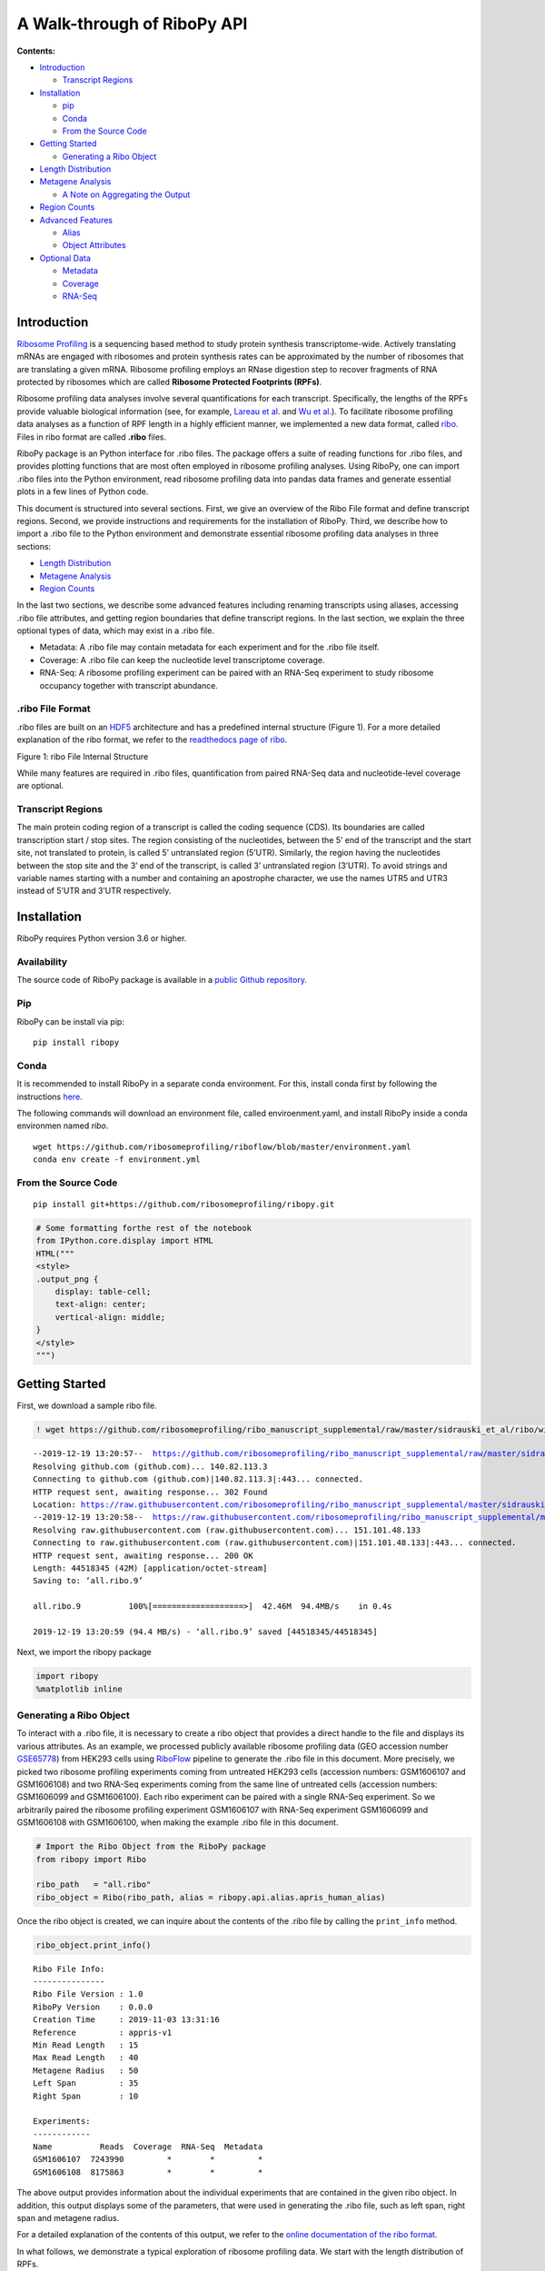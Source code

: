 A Walk-through of RiboPy API
============================

**Contents:**

-  `Introduction <#introduction>`__

   -  `Transcript Regions <#transcript-regions>`__

-  `Installation <#installation>`__

   -  `pip <#pip>`__
   -  `Conda <#conda>`__
   -  `From the Source Code <#from-the-source-code>`__

-  `Getting Started <#getting-started>`__

   -  `Generating a Ribo Object <#generating-a-ribo-object>`__

-  `Length Distribution <#length-distribution>`__
-  `Metagene Analysis <#metagene-analysis>`__

   -  `A Note on Aggregating the
      Output <#a-note-on-aggregating-the-output>`__

-  `Region Counts <#region-counts>`__
-  `Advanced Features <#advanced-features>`__

   -  `Alias <#alias>`__
   -  `Object Attributes <#object-attributes>`__

-  `Optional Data <#optional-data>`__

   -  `Metadata <#metadata>`__
   -  `Coverage <#coverage>`__
   -  `RNA-Seq <#rna-seq>`__

Introduction
------------

`Ribosome Profiling <https://www.nature.com/articles/nrg3645>`__ is a
sequencing based method to study protein synthesis transcriptome-wide.
Actively translating mRNAs are engaged with ribosomes and protein
synthesis rates can be approximated by the number of ribosomes that are
translating a given mRNA. Ribosome profiling employs an RNase digestion
step to recover fragments of RNA protected by ribosomes which are called
**Ribosome Protected Footprints (RPFs)**.

Ribosome profiling data analyses involve several quantifications for
each transcript. Specifically, the lengths of the RPFs provide valuable
biological information (see, for example, `Lareau et
al. <https://elifesciences.org/articles/01257>`__ and `Wu et
al. <https://www.sciencedirect.com/science/article/pii/S1097276518310633?via%3Dihub>`__).
To facilitate ribosome profiling data analyses as a function of RPF
length in a highly efficient manner, we implemented a new data format,
called
`ribo <https://ribopy.readthedocs.io/en/latest/ribo_file_format.html>`__.
Files in ribo format are called **.ribo** files.

RiboPy package is an Python interface for .ribo files. The package
offers a suite of reading functions for .ribo files, and provides
plotting functions that are most often employed in ribosome profiling
analyses. Using RiboPy, one can import .ribo files into the Python
environment, read ribosome profiling data into pandas data frames and
generate essential plots in a few lines of Python code.

This document is structured into several sections. First, we give an
overview of the Ribo File format and define transcript regions. Second,
we provide instructions and requirements for the installation of RiboPy.
Third, we describe how to import a .ribo file to the Python environment
and demonstrate essential ribosome profiling data analyses in three
sections:

-  `Length Distribution <#length-distribution>`__
-  `Metagene Analysis <#metagene-analysis>`__
-  `Region Counts <#region-counts>`__

In the last two sections, we describe some advanced features including
renaming transcripts using aliases, accessing .ribo file attributes, and
getting region boundaries that define transcript regions. In the last
section, we explain the three optional types of data, which may exist in
a .ribo file.

-  Metadata: A .ribo file may contain metadata for each experiment and
   for the .ribo file itself.
-  Coverage: A .ribo file can keep the nucleotide level transcriptome
   coverage.
-  RNA-Seq: A ribosome profiling experiment can be paired with an
   RNA-Seq experiment to study ribosome occupancy together with
   transcript abundance.

.ribo File Format 
~~~~~~~~~~~~~~~~~~

.ribo files are built on an
`HDF5 <https://www.hdfgroup.org/solutions/hdf5/>`__ architecture and has
a predefined internal structure (Figure 1). For a more detailed
explanation of the ribo format, we refer to the `readthedocs page of
ribo <https://ribopy.readthedocs.io/en/latest/ribo_file_format.html>`__.

|Figure 1 ribo File Internal Structure|

.. raw:: html

   <center>

Figure 1: ribo File Internal Structure

.. raw:: html

   </center>

While many features are required in .ribo files, quantification from
paired RNA-Seq data and nucleotide-level coverage are optional.

Transcript Regions
~~~~~~~~~~~~~~~~~~

The main protein coding region of a transcript is called the coding
sequence (CDS). Its boundaries are called transcription start / stop
sites. The region consisting of the nucleotides, between the 5’ end of
the transcript and the start site, not translated to protein, is called
5’ untranslated region (5’UTR). Similarly, the region having the
nucleotides between the stop site and the 3’ end of the transcript, is
called 3’ untranslated region (3’UTR). To avoid strings and variable
names starting with a number and containing an apostrophe character, we
use the names UTR5 and UTR3 instead of 5’UTR and 3’UTR respectively.

Installation 
-------------

RiboPy requires Python version 3.6 or higher.

Availability
~~~~~~~~~~~~

The source code of RiboPy package is available in a `public Github
repository <https://github.com/ribosomeprofiling/ribopy>`__.

Pip
~~~

RiboPy can be install via pip:

::

      pip install ribopy

Conda
~~~~~

It is recommended to install RiboPy in a separate conda environment. For
this, install conda first by following the instructions
`here <https://conda.io/projects/conda/en/latest/user-guide/install/index.html>`__.

The following commands will download an environment file, called
enviroenment.yaml, and install RiboPy inside a conda environmen named
*ribo*.

::

   wget https://github.com/ribosomeprofiling/riboflow/blob/master/environment.yaml
   conda env create -f environment.yml

From the Source Code
~~~~~~~~~~~~~~~~~~~~

::

      pip install git+https://github.com/ribosomeprofiling/ribopy.git

.. |Figure 1 ribo File Internal Structure| image:: https://ribopy.readthedocs.io/en/latest/_images/ribo_file_structure.jpg

.. code:: ipython3

    # Some formatting forthe rest of the notebook
    from IPython.core.display import HTML
    HTML("""
    <style>
    .output_png {
        display: table-cell;
        text-align: center;
        vertical-align: middle;
    }
    </style>
    """)




.. raw:: html

    
    <style>
    .output_png {
        display: table-cell;
        text-align: center;
        vertical-align: middle;
    }
    </style>




Getting Started
---------------

First, we download a sample ribo file.

.. code:: ipython3

    ! wget https://github.com/ribosomeprofiling/ribo_manuscript_supplemental/raw/master/sidrauski_et_al/ribo/without_coverage/all.ribo


.. parsed-literal::

    --2019-12-19 13:20:57--  https://github.com/ribosomeprofiling/ribo_manuscript_supplemental/raw/master/sidrauski_et_al/ribo/without_coverage/all.ribo
    Resolving github.com (github.com)... 140.82.113.3
    Connecting to github.com (github.com)|140.82.113.3|:443... connected.
    HTTP request sent, awaiting response... 302 Found
    Location: https://raw.githubusercontent.com/ribosomeprofiling/ribo_manuscript_supplemental/master/sidrauski_et_al/ribo/without_coverage/all.ribo [following]
    --2019-12-19 13:20:58--  https://raw.githubusercontent.com/ribosomeprofiling/ribo_manuscript_supplemental/master/sidrauski_et_al/ribo/without_coverage/all.ribo
    Resolving raw.githubusercontent.com (raw.githubusercontent.com)... 151.101.48.133
    Connecting to raw.githubusercontent.com (raw.githubusercontent.com)|151.101.48.133|:443... connected.
    HTTP request sent, awaiting response... 200 OK
    Length: 44518345 (42M) [application/octet-stream]
    Saving to: ‘all.ribo.9’
    
    all.ribo.9          100%[===================>]  42.46M  94.4MB/s    in 0.4s    
    
    2019-12-19 13:20:59 (94.4 MB/s) - ‘all.ribo.9’ saved [44518345/44518345]
    


Next, we import the ribopy package

.. code:: ipython3

    import ribopy
    %matplotlib inline

Generating a Ribo Object 
~~~~~~~~~~~~~~~~~~~~~~~~~

To interact with a .ribo file, it is necessary to create a ribo object
that provides a direct handle to the file and displays its various
attributes. As an example, we processed publicly available ribosome
profiling data (GEO accession number
`GSE65778 <https://www.ncbi.nlm.nih.gov/geo/query/acc.cgi?acc=GSE65778>`__)
from HEK293 cells using
`RiboFlow <https://github.com/ribosomeprofiling/riboflow>`__ pipeline to
generate the .ribo file in this document. More precisely, we picked two
ribosome profiling experiments coming from untreated HEK293 cells
(accession numbers: GSM1606107 and GSM1606108) and two RNA-Seq
experiments coming from the same line of untreated cells (accession
numbers: GSM1606099 and GSM1606100). Each ribo experiment can be paired
with a single RNA-Seq experiment. So we arbitrarily paired the ribosome
profiling experiment GSM1606107 with RNA-Seq experiment GSM1606099 and
GSM1606108 with GSM1606100, when making the example .ribo file in this
document.

.. code:: ipython3

    # Import the Ribo Object from the RiboPy package
    from ribopy import Ribo
    
    ribo_path   = "all.ribo"
    ribo_object = Ribo(ribo_path, alias = ribopy.api.alias.apris_human_alias)

Once the ribo object is created, we can inquire about the contents of
the .ribo file by calling the ``print_info`` method.

.. code:: ipython3

    ribo_object.print_info()


.. parsed-literal::

    Ribo File Info:
    ---------------
    Ribo File Version : 1.0
    RiboPy Version    : 0.0.0
    Creation Time     : 2019-11-03 13:31:16
    Reference         : appris-v1
    Min Read Length   : 15
    Max Read Length   : 40
    Metagene Radius   : 50
    Left Span         : 35
    Right Span        : 10
    
    Experiments:
    ------------ 
    Name          Reads  Coverage  RNA-Seq  Metadata
    GSM1606107  7243990         *        *         *
    GSM1606108  8175863         *        *         *


The above output provides information about the individual experiments
that are contained in the given ribo object. In addition, this output
displays some of the parameters, that were used in generating the .ribo
file, such as left span, right span and metagene radius.

For a detailed explanation of the contents of this output, we refer to
the `online documentation of the ribo
format <https://ribopy.readthedocs.io/en/latest/ribo_file_format.html>`__.

In what follows, we demonstrate a typical exploration of ribosome
profiling data. We start with the length distribution of RPFs.

Length Distribution 
--------------------

Several experimental decisions including the choice of RNase can have a
significant impact on the RPF length distribution. In addition, this
information is generally informative about the quality of the ribosome
profiling data.

We use the method ``plot_lengthdist`` to generate the distribution of
the reads mapping to a specific region. This method has also a boolean
argument called ``normalize``. When normalize is False, the y-axis
displays the total number of reads mapping to the specified region. When
fraction is True, the y-axis displays the quotient of the same number as
above divided by the total number of reads reported in the experiment.

The following code plots the coding region mapping RPF length
distribution.

.. code:: ipython3

    ribo_object.plot_lengthdist(region_type = "CDS",
                                normalize   = True,
                                experiments = ["GSM1606107", "GSM1606108"])




.. image:: output_12_0.png



We can also plot the absolute number of reads instead of the fraction of
total reads by changing the argument ``normalize = False``.

.. code:: ipython3

    ribo_object.plot_lengthdist(region_type = "CDS",
                                normalize   = False,
                                experiments = ["GSM1606107", "GSM1606108"])




.. image:: output_14_0.png



We can extract the numerical values used to produce the above plot using
the method ``get_length_dist`` as follows. The parameters of this method
will be explained in more detail later in this document.

.. code:: ipython3

    ribo_object.get_length_dist(region_name = "CDS",
                                experiments = ["GSM1606107", "GSM1606108"])




.. raw:: html

    <div>
    <style scoped>
        .dataframe tbody tr th:only-of-type {
            vertical-align: middle;
        }
    
        .dataframe tbody tr th {
            vertical-align: top;
        }
    
        .dataframe thead th {
            text-align: right;
        }
    </style>
    <table border="1" class="dataframe">
      <thead>
        <tr style="text-align: right;">
          <th></th>
          <th>GSM1606107</th>
          <th>GSM1606108</th>
        </tr>
        <tr>
          <th>read_length</th>
          <th></th>
          <th></th>
        </tr>
      </thead>
      <tbody>
        <tr>
          <th>15</th>
          <td>356</td>
          <td>375</td>
        </tr>
        <tr>
          <th>16</th>
          <td>591</td>
          <td>975</td>
        </tr>
        <tr>
          <th>17</th>
          <td>1023</td>
          <td>2742</td>
        </tr>
        <tr>
          <th>18</th>
          <td>1911</td>
          <td>6232</td>
        </tr>
        <tr>
          <th>19</th>
          <td>4913</td>
          <td>11228</td>
        </tr>
        <tr>
          <th>20</th>
          <td>12320</td>
          <td>17668</td>
        </tr>
        <tr>
          <th>21</th>
          <td>39946</td>
          <td>25851</td>
        </tr>
        <tr>
          <th>22</th>
          <td>144577</td>
          <td>68636</td>
        </tr>
        <tr>
          <th>23</th>
          <td>295417</td>
          <td>136887</td>
        </tr>
        <tr>
          <th>24</th>
          <td>381679</td>
          <td>191180</td>
        </tr>
        <tr>
          <th>25</th>
          <td>416440</td>
          <td>243588</td>
        </tr>
        <tr>
          <th>26</th>
          <td>463286</td>
          <td>335312</td>
        </tr>
        <tr>
          <th>27</th>
          <td>519931</td>
          <td>485204</td>
        </tr>
        <tr>
          <th>28</th>
          <td>592263</td>
          <td>731238</td>
        </tr>
        <tr>
          <th>29</th>
          <td>691477</td>
          <td>1083531</td>
        </tr>
        <tr>
          <th>30</th>
          <td>777003</td>
          <td>1335167</td>
        </tr>
        <tr>
          <th>31</th>
          <td>805545</td>
          <td>1256402</td>
        </tr>
        <tr>
          <th>32</th>
          <td>688211</td>
          <td>846807</td>
        </tr>
        <tr>
          <th>33</th>
          <td>433219</td>
          <td>382410</td>
        </tr>
        <tr>
          <th>34</th>
          <td>175091</td>
          <td>103662</td>
        </tr>
        <tr>
          <th>35</th>
          <td>42656</td>
          <td>21265</td>
        </tr>
        <tr>
          <th>36</th>
          <td>11418</td>
          <td>6420</td>
        </tr>
        <tr>
          <th>37</th>
          <td>4701</td>
          <td>2776</td>
        </tr>
        <tr>
          <th>38</th>
          <td>2021</td>
          <td>1084</td>
        </tr>
        <tr>
          <th>39</th>
          <td>847</td>
          <td>451</td>
        </tr>
        <tr>
          <th>40</th>
          <td>237</td>
          <td>153</td>
        </tr>
      </tbody>
    </table>
    </div>



Metagene Analysis
-----------------

A common quality control step in ribosome profiling analyses is the
inspection of the pileup of sequencing reads with respect to the start
and stop site of annotated coding regions. Given that ribosomes are
predominantly translating annotated coding regions, these plots are
informative about the enrichment at the boundaries of coding regions and
also provide information regarding the periodicity of aligned sequencing
reads. This type of plot is called a metagene plot as the reads are
aggregated around translation start and stop sites across all
transcripts.

The parameter “metagene radius” is the number of nucleotides surrounding
the start/stop site and hence defines the region of analysis. For each
position, read counts are aggregated across transcripts. This cumulative
read coverage (y-axis) is plotted as a function of the position relative
to the start/stop site (x-axis).

``metagene_radius`` attribute of the ribo object gives us the metagene
radius.

.. code:: ipython3

    ribo_object.metagene_radius




.. parsed-literal::

    50



We can plot the ribosome occupancy around the start or stop sites using
plot_metagene. The following code produces the metagene plot at the
start site for the experiments GSM1606107 and GSM1606108. The values on
the y-axis are the raw read counts.

.. code:: ipython3

    ribo_object.plot_metagene(site_type   = "start",
                              experiments = ["GSM1606107", "GSM1606108"],
                              range_lower = 15,
                              range_upper = 40)




.. image:: output_20_0.png



To better compare these experiments, we can normalize the coverage by
setting ``normalize = True``. In the following example, in addition to
these parameters, we set ``site_type = "stop"`` to see the stop site
coverage.

.. code:: ipython3

    ribo_object.plot_metagene(site_type   = "stop",
                              experiments = ["GSM1606107", "GSM1606108"],
                              normalize   = True,
                              range_lower = 15,
                              range_upper = 40)




.. image:: output_22_0.png



The method ``get_metagene`` can be used to read the metagene data into a
`pandas data
frame <https://pandas.pydata.org/pandas-docs/stable/reference/api/pandas.DataFrame.html>`__.
When using ``sum_lengths = True`` and ``sum_references = True``, the
user will obtain the most concise data corresponding to the sum of reads
surrounding the start / stop site across all read lengths and
transcripts. As a result, one row of values will be reported for each
experiment.

.. code:: ipython3

    metagene_start = \
       ribo_object.get_metagene(site_type      = "start",
                                range_lower    = 15,
                                range_upper    = 40,
                                sum_lengths    = True,
                                sum_references = True
                            )
    # In the column indeces, 0 corresponds to the start site
    # The entire dataframe is too wide. So we display 
    # the 5 nucleotides to the right and the left of the
    # start site.
    
    metagene_start[range(-5,6)]




.. raw:: html

    <div>
    <style scoped>
        .dataframe tbody tr th:only-of-type {
            vertical-align: middle;
        }
    
        .dataframe tbody tr th {
            vertical-align: top;
        }
    
        .dataframe thead th {
            text-align: right;
        }
    </style>
    <table border="1" class="dataframe">
      <thead>
        <tr style="text-align: right;">
          <th></th>
          <th>-5</th>
          <th>-4</th>
          <th>-3</th>
          <th>-2</th>
          <th>-1</th>
          <th>0</th>
          <th>1</th>
          <th>2</th>
          <th>3</th>
          <th>4</th>
          <th>5</th>
        </tr>
        <tr>
          <th>experiment</th>
          <th></th>
          <th></th>
          <th></th>
          <th></th>
          <th></th>
          <th></th>
          <th></th>
          <th></th>
          <th></th>
          <th></th>
          <th></th>
        </tr>
      </thead>
      <tbody>
        <tr>
          <th>GSM1606107</th>
          <td>5326</td>
          <td>9618</td>
          <td>5889</td>
          <td>7221</td>
          <td>9928</td>
          <td>5211</td>
          <td>15829</td>
          <td>5247</td>
          <td>3747</td>
          <td>4778</td>
          <td>7330</td>
        </tr>
        <tr>
          <th>GSM1606108</th>
          <td>7250</td>
          <td>11066</td>
          <td>7925</td>
          <td>10034</td>
          <td>11769</td>
          <td>7491</td>
          <td>20228</td>
          <td>7192</td>
          <td>5662</td>
          <td>6742</td>
          <td>8715</td>
        </tr>
      </tbody>
    </table>
    </div>



To maintain the counts at each individual read length summed across
transcripts, use ``sum_lengths = True`` and ``sum_references = False``.
If the metagene data of a single read length, say 30, is needed, set
``range_lower`` and ``range_lower`` to 30.

.. code:: ipython3

    metagene_start_trans = \
       ribo_object.get_metagene(site_type      = "start",
                                range_lower    = 30,
                                range_upper    = 30,
                                sum_lengths    = True,
                                sum_references = False,
                                alias          = True
                               )
    metagene_start_trans[range(-5,6)]




.. raw:: html

    <div>
    <style scoped>
        .dataframe tbody tr th:only-of-type {
            vertical-align: middle;
        }
    
        .dataframe tbody tr th {
            vertical-align: top;
        }
    
        .dataframe thead th {
            text-align: right;
        }
    </style>
    <table border="1" class="dataframe">
      <thead>
        <tr style="text-align: right;">
          <th></th>
          <th></th>
          <th>-5</th>
          <th>-4</th>
          <th>-3</th>
          <th>-2</th>
          <th>-1</th>
          <th>0</th>
          <th>1</th>
          <th>2</th>
          <th>3</th>
          <th>4</th>
          <th>5</th>
        </tr>
        <tr>
          <th>experiment</th>
          <th>transcript</th>
          <th></th>
          <th></th>
          <th></th>
          <th></th>
          <th></th>
          <th></th>
          <th></th>
          <th></th>
          <th></th>
          <th></th>
          <th></th>
        </tr>
      </thead>
      <tbody>
        <tr>
          <th rowspan="5" valign="top">GSM1606107</th>
          <th>OR4F5-201</th>
          <td>0</td>
          <td>0</td>
          <td>0</td>
          <td>0</td>
          <td>0</td>
          <td>0</td>
          <td>0</td>
          <td>0</td>
          <td>0</td>
          <td>0</td>
          <td>0</td>
        </tr>
        <tr>
          <th>OR4F29-201</th>
          <td>0</td>
          <td>0</td>
          <td>0</td>
          <td>0</td>
          <td>0</td>
          <td>0</td>
          <td>0</td>
          <td>0</td>
          <td>0</td>
          <td>0</td>
          <td>0</td>
        </tr>
        <tr>
          <th>OR4F16-201</th>
          <td>0</td>
          <td>0</td>
          <td>0</td>
          <td>0</td>
          <td>0</td>
          <td>0</td>
          <td>0</td>
          <td>0</td>
          <td>0</td>
          <td>0</td>
          <td>0</td>
        </tr>
        <tr>
          <th>SAMD11-202</th>
          <td>0</td>
          <td>0</td>
          <td>0</td>
          <td>0</td>
          <td>0</td>
          <td>0</td>
          <td>0</td>
          <td>0</td>
          <td>0</td>
          <td>0</td>
          <td>0</td>
        </tr>
        <tr>
          <th>NOC2L-201</th>
          <td>0</td>
          <td>1</td>
          <td>1</td>
          <td>0</td>
          <td>1</td>
          <td>1</td>
          <td>1</td>
          <td>0</td>
          <td>0</td>
          <td>0</td>
          <td>1</td>
        </tr>
        <tr>
          <th>...</th>
          <th>...</th>
          <td>...</td>
          <td>...</td>
          <td>...</td>
          <td>...</td>
          <td>...</td>
          <td>...</td>
          <td>...</td>
          <td>...</td>
          <td>...</td>
          <td>...</td>
          <td>...</td>
        </tr>
        <tr>
          <th rowspan="5" valign="top">GSM1606108</th>
          <th>MT-CO2-201</th>
          <td>0</td>
          <td>0</td>
          <td>0</td>
          <td>0</td>
          <td>0</td>
          <td>0</td>
          <td>1</td>
          <td>0</td>
          <td>0</td>
          <td>1</td>
          <td>0</td>
        </tr>
        <tr>
          <th>MT-ATP8-201</th>
          <td>0</td>
          <td>0</td>
          <td>0</td>
          <td>0</td>
          <td>0</td>
          <td>0</td>
          <td>1</td>
          <td>0</td>
          <td>0</td>
          <td>0</td>
          <td>0</td>
        </tr>
        <tr>
          <th>MT-ATP6-201</th>
          <td>0</td>
          <td>0</td>
          <td>0</td>
          <td>0</td>
          <td>0</td>
          <td>0</td>
          <td>0</td>
          <td>0</td>
          <td>0</td>
          <td>0</td>
          <td>0</td>
        </tr>
        <tr>
          <th>MT-ND4L-201</th>
          <td>0</td>
          <td>0</td>
          <td>0</td>
          <td>0</td>
          <td>0</td>
          <td>0</td>
          <td>0</td>
          <td>1</td>
          <td>0</td>
          <td>0</td>
          <td>0</td>
        </tr>
        <tr>
          <th>MT-ND5-201</th>
          <td>0</td>
          <td>0</td>
          <td>0</td>
          <td>0</td>
          <td>0</td>
          <td>1</td>
          <td>1</td>
          <td>1</td>
          <td>1</td>
          <td>1</td>
          <td>1</td>
        </tr>
      </tbody>
    </table>
    <p>39644 rows × 11 columns</p>
    </div>



If we wish to preserve the read counts for individual transcript sum
across a range of read lengths, we set ``sum_references = False`` and
``sum_lengths = True``. While it is possible to set
``sum_references = False`` and ``sum_lengths = False``, run times might
be slower for this option, and running the method with these options
requires a substantial amount of memory.

.. code:: ipython3

    metagene_start_length = \
        ribo_object.get_metagene(site_type      = "start",
                                range_lower    = 15,
                                range_upper    = 40,
                                sum_lengths    = False,
                                sum_references = True,
                                alias          = True
                               )
    
    # The entire dataframe gives metagene data for both experiments
    # from the relative positions -50 to 50. 
    # Here we restrict our attention to one experiment: GSM1606107
    # and the positions -5 to 5 by slicing the data frame.
    metagene_start_length.loc["GSM1606107"][range(-5,6)]




.. raw:: html

    <div>
    <style scoped>
        .dataframe tbody tr th:only-of-type {
            vertical-align: middle;
        }
    
        .dataframe tbody tr th {
            vertical-align: top;
        }
    
        .dataframe thead th {
            text-align: right;
        }
    </style>
    <table border="1" class="dataframe">
      <thead>
        <tr style="text-align: right;">
          <th></th>
          <th>-5</th>
          <th>-4</th>
          <th>-3</th>
          <th>-2</th>
          <th>-1</th>
          <th>0</th>
          <th>1</th>
          <th>2</th>
          <th>3</th>
          <th>4</th>
          <th>5</th>
        </tr>
        <tr>
          <th>read_length</th>
          <th></th>
          <th></th>
          <th></th>
          <th></th>
          <th></th>
          <th></th>
          <th></th>
          <th></th>
          <th></th>
          <th></th>
          <th></th>
        </tr>
      </thead>
      <tbody>
        <tr>
          <th>15</th>
          <td>0</td>
          <td>0</td>
          <td>0</td>
          <td>0</td>
          <td>0</td>
          <td>0</td>
          <td>1</td>
          <td>0</td>
          <td>0</td>
          <td>2</td>
          <td>1</td>
        </tr>
        <tr>
          <th>16</th>
          <td>1</td>
          <td>0</td>
          <td>0</td>
          <td>1</td>
          <td>0</td>
          <td>0</td>
          <td>1</td>
          <td>0</td>
          <td>1</td>
          <td>1</td>
          <td>0</td>
        </tr>
        <tr>
          <th>17</th>
          <td>0</td>
          <td>2</td>
          <td>0</td>
          <td>3</td>
          <td>1</td>
          <td>0</td>
          <td>6</td>
          <td>0</td>
          <td>0</td>
          <td>3</td>
          <td>1</td>
        </tr>
        <tr>
          <th>18</th>
          <td>2</td>
          <td>3</td>
          <td>1</td>
          <td>1</td>
          <td>0</td>
          <td>3</td>
          <td>16</td>
          <td>3</td>
          <td>4</td>
          <td>5</td>
          <td>1</td>
        </tr>
        <tr>
          <th>19</th>
          <td>0</td>
          <td>4</td>
          <td>0</td>
          <td>4</td>
          <td>17</td>
          <td>12</td>
          <td>42</td>
          <td>4</td>
          <td>4</td>
          <td>8</td>
          <td>12</td>
        </tr>
        <tr>
          <th>20</th>
          <td>3</td>
          <td>6</td>
          <td>6</td>
          <td>43</td>
          <td>55</td>
          <td>32</td>
          <td>105</td>
          <td>11</td>
          <td>10</td>
          <td>30</td>
          <td>22</td>
        </tr>
        <tr>
          <th>21</th>
          <td>16</td>
          <td>28</td>
          <td>66</td>
          <td>206</td>
          <td>89</td>
          <td>50</td>
          <td>375</td>
          <td>16</td>
          <td>20</td>
          <td>55</td>
          <td>32</td>
        </tr>
        <tr>
          <th>22</th>
          <td>61</td>
          <td>228</td>
          <td>295</td>
          <td>484</td>
          <td>209</td>
          <td>181</td>
          <td>710</td>
          <td>84</td>
          <td>42</td>
          <td>99</td>
          <td>127</td>
        </tr>
        <tr>
          <th>23</th>
          <td>259</td>
          <td>460</td>
          <td>409</td>
          <td>484</td>
          <td>327</td>
          <td>259</td>
          <td>926</td>
          <td>155</td>
          <td>63</td>
          <td>154</td>
          <td>236</td>
        </tr>
        <tr>
          <th>24</th>
          <td>350</td>
          <td>483</td>
          <td>350</td>
          <td>426</td>
          <td>345</td>
          <td>293</td>
          <td>950</td>
          <td>169</td>
          <td>100</td>
          <td>179</td>
          <td>253</td>
        </tr>
        <tr>
          <th>25</th>
          <td>289</td>
          <td>424</td>
          <td>257</td>
          <td>379</td>
          <td>326</td>
          <td>258</td>
          <td>842</td>
          <td>158</td>
          <td>106</td>
          <td>174</td>
          <td>228</td>
        </tr>
        <tr>
          <th>26</th>
          <td>247</td>
          <td>377</td>
          <td>241</td>
          <td>338</td>
          <td>352</td>
          <td>234</td>
          <td>844</td>
          <td>178</td>
          <td>99</td>
          <td>184</td>
          <td>245</td>
        </tr>
        <tr>
          <th>27</th>
          <td>250</td>
          <td>373</td>
          <td>240</td>
          <td>354</td>
          <td>377</td>
          <td>270</td>
          <td>908</td>
          <td>151</td>
          <td>119</td>
          <td>218</td>
          <td>273</td>
        </tr>
        <tr>
          <th>28</th>
          <td>324</td>
          <td>453</td>
          <td>280</td>
          <td>457</td>
          <td>530</td>
          <td>289</td>
          <td>1087</td>
          <td>250</td>
          <td>169</td>
          <td>304</td>
          <td>356</td>
        </tr>
        <tr>
          <th>29</th>
          <td>555</td>
          <td>616</td>
          <td>419</td>
          <td>739</td>
          <td>670</td>
          <td>393</td>
          <td>1587</td>
          <td>320</td>
          <td>293</td>
          <td>531</td>
          <td>495</td>
        </tr>
        <tr>
          <th>30</th>
          <td>718</td>
          <td>838</td>
          <td>721</td>
          <td>912</td>
          <td>931</td>
          <td>659</td>
          <td>1840</td>
          <td>482</td>
          <td>540</td>
          <td>691</td>
          <td>673</td>
        </tr>
        <tr>
          <th>31</th>
          <td>749</td>
          <td>1329</td>
          <td>932</td>
          <td>888</td>
          <td>1431</td>
          <td>803</td>
          <td>1846</td>
          <td>792</td>
          <td>748</td>
          <td>679</td>
          <td>1031</td>
        </tr>
        <tr>
          <th>32</th>
          <td>666</td>
          <td>1594</td>
          <td>854</td>
          <td>742</td>
          <td>1685</td>
          <td>748</td>
          <td>1641</td>
          <td>1037</td>
          <td>707</td>
          <td>631</td>
          <td>1299</td>
        </tr>
        <tr>
          <th>33</th>
          <td>478</td>
          <td>1328</td>
          <td>555</td>
          <td>435</td>
          <td>1444</td>
          <td>481</td>
          <td>1126</td>
          <td>781</td>
          <td>466</td>
          <td>451</td>
          <td>1084</td>
        </tr>
        <tr>
          <th>34</th>
          <td>232</td>
          <td>734</td>
          <td>193</td>
          <td>219</td>
          <td>806</td>
          <td>185</td>
          <td>579</td>
          <td>414</td>
          <td>187</td>
          <td>234</td>
          <td>662</td>
        </tr>
        <tr>
          <th>35</th>
          <td>89</td>
          <td>244</td>
          <td>39</td>
          <td>77</td>
          <td>235</td>
          <td>42</td>
          <td>263</td>
          <td>154</td>
          <td>41</td>
          <td>98</td>
          <td>207</td>
        </tr>
        <tr>
          <th>36</th>
          <td>29</td>
          <td>61</td>
          <td>20</td>
          <td>18</td>
          <td>59</td>
          <td>11</td>
          <td>74</td>
          <td>49</td>
          <td>14</td>
          <td>27</td>
          <td>57</td>
        </tr>
        <tr>
          <th>37</th>
          <td>4</td>
          <td>20</td>
          <td>8</td>
          <td>8</td>
          <td>20</td>
          <td>5</td>
          <td>31</td>
          <td>23</td>
          <td>7</td>
          <td>8</td>
          <td>22</td>
        </tr>
        <tr>
          <th>38</th>
          <td>4</td>
          <td>8</td>
          <td>2</td>
          <td>2</td>
          <td>10</td>
          <td>3</td>
          <td>19</td>
          <td>15</td>
          <td>5</td>
          <td>8</td>
          <td>11</td>
        </tr>
        <tr>
          <th>39</th>
          <td>0</td>
          <td>3</td>
          <td>1</td>
          <td>1</td>
          <td>7</td>
          <td>0</td>
          <td>9</td>
          <td>0</td>
          <td>1</td>
          <td>3</td>
          <td>1</td>
        </tr>
        <tr>
          <th>40</th>
          <td>0</td>
          <td>2</td>
          <td>0</td>
          <td>0</td>
          <td>2</td>
          <td>0</td>
          <td>1</td>
          <td>1</td>
          <td>1</td>
          <td>1</td>
          <td>1</td>
        </tr>
      </tbody>
    </table>
    </div>



A Note on Aggregating the Output
~~~~~~~~~~~~~~~~~~~~~~~~~~~~~~~~

In the above function calls, we used two parameters ``sum_lengths`` and
``sum_references`` which are used, in general, by reading and plotting
functions in RiboPy. These parameters determine how data is aggregated.

More precisely:

-  **sum_lengths**:
-  If ``True``, the counts will be summed up across the given read
   length interval. Otherwise, if ``sum_lengths`` is ``False``, the
   counts at each individual read length will be included separately in
   the output.
-  **sum_references**:
-  If ``True``, the counts will be summed up across all the transcripts.
   Otherwise, if ``sum_references`` is ``False``, the counts at each
   individual transcript will be reported separately.

Region Counts
-------------

Another important aspect of ribosome profiling data is the number of
reads mapping to the different regions of the transcripts, namely,
5’UTR, CDS and 3’UTR. A large number of reads mapping to UTR5 or UTR3
regions might indicate a poor quality ribosome profiling data since
ribosomes occupy CDS. Furthermore, the distribution of reads across
these regions can be associated with the RNase choice in the experiment.
For example in `Miettinen and
Bjorklund <https://academic.oup.com/nar/article/43/2/1019/2414322>`__,
it was shown that ribosome profiling experiments are dependent on
digestion conditions.

Before going into the Python methods, we briefly explain how region
counts are computed, introduce our naming convention and define the
regions used in ribo format.

For each read mapped to the transcriptome, we take the first nucleotide
on the 5’ end of the read and determine the corresponding region. After
doing this for all reads, the accumulated values give us the region
counts.

As mentioned earlier, a messenger RNA transcript is partitioned into
three regions: 5’UTR, CDS and 3’UTR. For technical reasons, we rename
5’UTR as UTR5 and 3’UTR as UTR3.

It is well-known that ribosomes pause, or move slower, around start and
stop sites. As a result, we observe peaks around start and stop sites in
metagene plots. This behavior of ribosome makes it harder to perform
certain analyses such as coverage, translation efficiency, periodicity
and uniformity analysis with accuracy. To tackle this problem, we
introduce two additional regions called **UTR5 junction** and **UTR3
junction**, and modify the definition of the regions UTR5, CDS and UTR3
as shown in Figure 2. This way, we keep regions around start and stop
sites separate when doing such analyses.

|Figure 2: Region Definitions|

.. raw:: html

   <center>

Figure 2: Region Definitions

.. raw:: html

   </center>

.. |Figure 2: Region Definitions| image:: https://ribopy.readthedocs.io/en/latest/_images/region_definition.jpg

More precisely, first, we fix two integers: **left span** (**l**) and
**right span** (**r**) and define the **junction** regions as follows.

-  **UTR5 junction:** This region consists of **l** nucleotides to the
   left of the **start** site , and **r** nucleotides to the right of
   the **start** site.

-  **UTR3 junction:** This region consists of **l** nucleotides to the
   left of the **stop** site , and **r** nucleotides to the right of the
   **stop** site.

Using these junction regions, we re-define the conventional regions as
follows.

-  **UTR5**: This region is the set of nucleotides between the 5’ end of
   the transcript and the UTR5 junction.

-  **CDS**: This region is the set of nucleotides between the UTR5
   junction and UTR3 junction.

-  **UTR3**: This region is the set of nucleotides between the UTR3
   junction and the 3’ end of the transcript.

Similar to the ``get_metagene`` method, the ``get_region_counts`` method
has the ``sum_references`` and ``sum_lengths`` parameters. As previously
mentioned, ``sum_references`` specifies whether or not to sum across the
transcripts, and ``sum_lengths`` specifies whether or not to sum across
the read lengths.

The following code will plot the number of sequencing reads whose 5’
ends map to the UTR5, CDS, and UTR3 as a stacked bar plot. To facilitate
comparison between experiments, the percentage of the regions counts are
plotted and the percentage of reads mapping to CDS are printed on the
plot.

.. code:: ipython3

    ribo_object.plot_region_counts(experiments = ["GSM1606107", "GSM1606108"],
                                   range_lower = 15,
                                   range_upper = 40,
                                   horizontal  = True)




.. parsed-literal::

    <Figure size 432x288 with 0 Axes>




.. image:: output_33_1.png


To get the region counts, for example for the coding sequence, summed
across both lengths and transcripts, set ``region_name = "CDS"``,
``sum_lengths = True`` and ``sum_references = True``.

.. code:: ipython3

    ribo_object.get_region_counts(experiments    = ["GSM1606107", "GSM1606108"],
                                  region_name    = "CDS",
                                  range_lower    = 15,
                                  range_upper    = 40,
                                  sum_lengths    = True,
                                  sum_references = True)




.. raw:: html

    <div>
    <style scoped>
        .dataframe tbody tr th:only-of-type {
            vertical-align: middle;
        }
    
        .dataframe tbody tr th {
            vertical-align: top;
        }
    
        .dataframe thead th {
            text-align: right;
        }
    </style>
    <table border="1" class="dataframe">
      <thead>
        <tr style="text-align: right;">
          <th></th>
          <th>GSM1606107</th>
          <th>GSM1606108</th>
        </tr>
      </thead>
      <tbody>
        <tr>
          <th>0</th>
          <td>6507079</td>
          <td>7297244</td>
        </tr>
      </tbody>
    </table>
    </div>



When presented with the option of preserving the region counts at each
individual read length, it may be preferable to present the transcript
names as their shortened aliases.

To get the data only summed across the read lengths, set
``sum_lengths = True`` and ``sum_references = False``. Note that the
alias = TRUE in this case, and instead of original.ribo, we are using
alias.ribo.

.. code:: ipython3

    ribo_object.get_region_counts(experiments    = ["GSM1606107", "GSM1606108"],
                                  region_name    = "CDS",
                                  range_lower    = 15,
                                  range_upper    = 40,
                                  sum_lengths    = True,
                                  sum_references = False,
                                  alias          = True)




.. raw:: html

    <div>
    <style scoped>
        .dataframe tbody tr th:only-of-type {
            vertical-align: middle;
        }
    
        .dataframe tbody tr th {
            vertical-align: top;
        }
    
        .dataframe thead th {
            text-align: right;
        }
    </style>
    <table border="1" class="dataframe">
      <thead>
        <tr style="text-align: right;">
          <th></th>
          <th>GSM1606107</th>
          <th>GSM1606108</th>
        </tr>
        <tr>
          <th>transcript</th>
          <th></th>
          <th></th>
        </tr>
      </thead>
      <tbody>
        <tr>
          <th>OR4F5-201</th>
          <td>0</td>
          <td>0</td>
        </tr>
        <tr>
          <th>OR4F29-201</th>
          <td>0</td>
          <td>0</td>
        </tr>
        <tr>
          <th>OR4F16-201</th>
          <td>0</td>
          <td>0</td>
        </tr>
        <tr>
          <th>SAMD11-202</th>
          <td>428</td>
          <td>553</td>
        </tr>
        <tr>
          <th>NOC2L-201</th>
          <td>3175</td>
          <td>3598</td>
        </tr>
        <tr>
          <th>...</th>
          <td>...</td>
          <td>...</td>
        </tr>
        <tr>
          <th>MT-CO2-201</th>
          <td>757</td>
          <td>1171</td>
        </tr>
        <tr>
          <th>MT-ATP8-201</th>
          <td>218</td>
          <td>288</td>
        </tr>
        <tr>
          <th>MT-ATP6-201</th>
          <td>869</td>
          <td>1360</td>
        </tr>
        <tr>
          <th>MT-ND4L-201</th>
          <td>156</td>
          <td>291</td>
        </tr>
        <tr>
          <th>MT-ND5-201</th>
          <td>1239</td>
          <td>2117</td>
        </tr>
      </tbody>
    </table>
    <p>19822 rows × 2 columns</p>
    </div>



To get the data in its full form, preserving the information each
individual read length and transcript, set ``sum_lengths = False`` and
``sum_references = False``.

.. code:: ipython3

    ribo_object.get_region_counts(experiments    = ["GSM1606107", "GSM1606108"],
                                  region_name    = "CDS",
                                  range_lower    = 15,
                                  range_upper    = 40,
                                  sum_lengths    = False,
                                  sum_references = False,
                                  alias          = True)




.. raw:: html

    <div>
    <style scoped>
        .dataframe tbody tr th:only-of-type {
            vertical-align: middle;
        }
    
        .dataframe tbody tr th {
            vertical-align: top;
        }
    
        .dataframe thead th {
            text-align: right;
        }
    </style>
    <table border="1" class="dataframe">
      <thead>
        <tr style="text-align: right;">
          <th></th>
          <th></th>
          <th>GSM1606107</th>
          <th>GSM1606108</th>
        </tr>
        <tr>
          <th>transcript</th>
          <th>read_length</th>
          <th></th>
          <th></th>
        </tr>
      </thead>
      <tbody>
        <tr>
          <th>OR4F5-201</th>
          <th>15</th>
          <td>0</td>
          <td>0</td>
        </tr>
        <tr>
          <th>OR4F29-201</th>
          <th>15</th>
          <td>0</td>
          <td>0</td>
        </tr>
        <tr>
          <th>OR4F16-201</th>
          <th>15</th>
          <td>0</td>
          <td>0</td>
        </tr>
        <tr>
          <th>SAMD11-202</th>
          <th>15</th>
          <td>0</td>
          <td>0</td>
        </tr>
        <tr>
          <th>NOC2L-201</th>
          <th>15</th>
          <td>0</td>
          <td>0</td>
        </tr>
        <tr>
          <th>...</th>
          <th>...</th>
          <td>...</td>
          <td>...</td>
        </tr>
        <tr>
          <th>MT-CO2-201</th>
          <th>40</th>
          <td>1</td>
          <td>0</td>
        </tr>
        <tr>
          <th>MT-ATP8-201</th>
          <th>40</th>
          <td>0</td>
          <td>0</td>
        </tr>
        <tr>
          <th>MT-ATP6-201</th>
          <th>40</th>
          <td>0</td>
          <td>1</td>
        </tr>
        <tr>
          <th>MT-ND4L-201</th>
          <th>40</th>
          <td>0</td>
          <td>0</td>
        </tr>
        <tr>
          <th>MT-ND5-201</th>
          <th>40</th>
          <td>2</td>
          <td>0</td>
        </tr>
      </tbody>
    </table>
    <p>515372 rows × 2 columns</p>
    </div>



Advanced Features 
------------------

Alias 
~~~~~~

In the beginning, when we created the ribo object, we used an optional
parameter ``alias = ribopy.api.alias.apris_human_alias``.

.. code:: ipython3

    ribo_object = Ribo(ribo_path, alias = ribopy.api.alias.apris_human_alias)

The transcriptome reference, that we used to generate this .ribo file,
is from `GENCODE <https://www.gencodegenes.org/>`__. In particular,
transcript names in this reference are long for the sake of
completeness. For example, they include Ensemble transcript and gene ids
in addition to standard gene symbols (HGNC).

.. code:: ipython3

    ribo_object.transcript_names[:2]




.. parsed-literal::

    array(['ENST00000335137.4|ENSG00000186092.6|OTTHUMG00000001094.4|-|OR4F5-201|OR4F5|1054|protein_coding|',
           'ENST00000426406.3|ENSG00000284733.1|OTTHUMG00000002860.3|OTTHUMT00000007999.3|OR4F29-201|OR4F29|995|protein_coding|'],
          dtype='<U144')



A user might want to work with simplified ids for convenience. To
provide this functionality, an optional parameter called ``alias`` can
be provided when initializing a ribo object as shown above.

The default renaming function extracts the fifth entry in the transcript
name, separated by “\|”.

.. code:: ipython3

    def apris_human_alias(x):
        return x.split("|")[4]
    
    apris_human_alias("ENST00000335137.4|ENSG00000186092.6|OTTHUMG00000001094.4|-|OR4F5-201|OR4F5|1054|protein_coding|")




.. parsed-literal::

    'OR4F5-201'



The renaming can be changed by defining an appropriate method for alias.
For example, we can use encode gene id together with the transcript
name.

.. code:: ipython3

    def defalternative_human_alias(x):
        x_pieces = x.split("|")
        return x_pieces[1] + "_" + x_pieces[4]
    
    ribo_object = ribo_object = Ribo(ribo_path, alias = defalternative_human_alias)
    ribo_object.get_region_counts(experiments    = ["GSM1606107", "GSM1606108"],
                                  region_name    = "CDS",
                                  range_lower    = 15,
                                  range_upper    = 40,
                                  sum_lengths    = True,
                                  sum_references = False,
                                  alias          = True)




.. raw:: html

    <div>
    <style scoped>
        .dataframe tbody tr th:only-of-type {
            vertical-align: middle;
        }
    
        .dataframe tbody tr th {
            vertical-align: top;
        }
    
        .dataframe thead th {
            text-align: right;
        }
    </style>
    <table border="1" class="dataframe">
      <thead>
        <tr style="text-align: right;">
          <th></th>
          <th>GSM1606107</th>
          <th>GSM1606108</th>
        </tr>
        <tr>
          <th>transcript</th>
          <th></th>
          <th></th>
        </tr>
      </thead>
      <tbody>
        <tr>
          <th>ENSG00000186092.6_OR4F5-201</th>
          <td>0</td>
          <td>0</td>
        </tr>
        <tr>
          <th>ENSG00000284733.1_OR4F29-201</th>
          <td>0</td>
          <td>0</td>
        </tr>
        <tr>
          <th>ENSG00000284662.1_OR4F16-201</th>
          <td>0</td>
          <td>0</td>
        </tr>
        <tr>
          <th>ENSG00000187634.11_SAMD11-202</th>
          <td>428</td>
          <td>553</td>
        </tr>
        <tr>
          <th>ENSG00000188976.10_NOC2L-201</th>
          <td>3175</td>
          <td>3598</td>
        </tr>
        <tr>
          <th>...</th>
          <td>...</td>
          <td>...</td>
        </tr>
        <tr>
          <th>ENSG00000198712.1_MT-CO2-201</th>
          <td>757</td>
          <td>1171</td>
        </tr>
        <tr>
          <th>ENSG00000228253.1_MT-ATP8-201</th>
          <td>218</td>
          <td>288</td>
        </tr>
        <tr>
          <th>ENSG00000198899.2_MT-ATP6-201</th>
          <td>869</td>
          <td>1360</td>
        </tr>
        <tr>
          <th>ENSG00000212907.2_MT-ND4L-201</th>
          <td>156</td>
          <td>291</td>
        </tr>
        <tr>
          <th>ENSG00000198786.2_MT-ND5-201</th>
          <td>1239</td>
          <td>2117</td>
        </tr>
      </tbody>
    </table>
    <p>19822 rows × 2 columns</p>
    </div>



Object Attributes 
~~~~~~~~~~~~~~~~~~

If we want a returned list of previously printed attributes, of a ribo
object, then the attribute ``info`` will return all of the attributes
found in the root of the .ribo file as well as information on each of
the experiments. For a detailed explanation, see the `readthedocs page
of RiboPy <https://ribopy.readthedocs.io/en/latest/index.html>`__.

Note that this simply returns a named list of many of the ribo object
contents. The returned list organizes the information into three
separate values, has.metadata, attributes, and experiment.info. This is
a more efficient alternative to simply referencing the values in the
ribo object since the method reads directly from the .ribo file handle
and not the downstream declared ribo object.

.. code:: ipython3

    ribo_object.info




.. parsed-literal::

    OrderedDict([('Ribo File Version', '1.0'),
                 ('RiboPy Version', '0.0.0'),
                 ('Creation Time', '2019-11-03 13:31:16'),
                 ('Reference', 'appris-v1'),
                 ('Min Read Length', 15),
                 ('Max Read Length', 40),
                 ('Metagene Radius', 50),
                 ('Left Span', 35),
                 ('Right Span', 10),
                 ('experiments',
                  {'GSM1606107': {'Reads': 7243990,
                    'Coverage': True,
                    'RNA-Seq': True,
                    'Metadata': {'3padapter': 'CTGTAGGCACCATCAAT',
                     'GEO': 'GSM1606107',
                     'Lab': 'Ingolia',
                     'Notes': 'One nuc. clipped from fivep',
                     'SRA': 'SRR1795425,SRR1795426',
                     'cell-line': 'HEK 293',
                     'link': 'https://elifesciences.org/articles/05033'}},
                   'GSM1606108': {'Reads': 8175863,
                    'Coverage': True,
                    'RNA-Seq': True,
                    'Metadata': {'3padapter': 'CTGTAGGCACCATCAAT',
                     'GEO': 'GSM1606108',
                     'Lab': 'Ingolia',
                     'Notes': 'One nuc. clipped from fivep',
                     'SRA': 'SRR1795427,SRR1795428',
                     'cell-line': 'HEK 293',
                     'link': 'https://elifesciences.org/articles/05033'}}})])



Optional Data 
--------------

Length distribution, metagene coverage and region counts are essential
to ribosome profiling data analysis and these data exist in every .ribo
file. However, for certain types of analysis, additional data might be
required. For example, periodicity and uniformity analyses require the
knowledge of number of reads at each nucleotide position, aka coverage
data. Another analysis, called translation efficiency, can be done when
transcript abundance information is present. For these types of
analyses, .ribo files offer two types of optional data: coverage data
and RNA-Seq data.

It might be helpful to have data explaining how ribosome profiling data
is collected, prepared and processed. For this, .ribo files has an
additional field, called metadata, to store such data for each
experiment and for the .ribo file itself.

Optional data don’t necessarily exist in every .ribo file. Their
existence can be checked as follows.

.. code:: ipython3

    ribo_object.print_info()


.. parsed-literal::

    Ribo File Info:
    ---------------
    Ribo File Version : 1.0
    RiboPy Version    : 0.0.0
    Creation Time     : 2019-11-03 13:31:16
    Reference         : appris-v1
    Min Read Length   : 15
    Max Read Length   : 40
    Metagene Radius   : 50
    Left Span         : 35
    Right Span        : 10
    
    Experiments:
    ------------ 
    Name          Reads  Coverage  RNA-Seq  Metadata
    GSM1606107  7243990         *        *         *
    GSM1606108  8175863         *        *         *


In the above output, we see that both of the experiments have all
optional data as the values in the columns ‘Coverage’, ‘RNA-Seq’ and
‘Metadata’ are “\*”. An absence of “\*” would indicate indicate the
absence of the corresponding data.

Metadata 
~~~~~~~~~

A .ribo file can contain metadata for each individual experiment as well
as the ribo file itself. If we want to see the metadata of a given
experiment, then we can use the ``get_metadata`` method and specify the
experiment of interest.

To view the metadata of the .ribo file, we use the ``get_metadata``
method without any arguments.

.. code:: ipython3

    ribo_object.get_metadata()




.. parsed-literal::

    {'alignment_arguments': {'filter': '-L 15 --no-unal --norc',
      'genome': '--no-unal -k 1',
      'transcriptome': '-L 15 --norc --no-unal'},
     'clip_arguments': '-u 1 -a CTGTAGGCACCATCAAT --overlap=4 --trimmed-only --maximum-length=40 --minimum-length=15 --quality-cutoff=28',
     'deduplicate': True,
     'do_check_file_existence': True,
     'do_fastqc': True,
     'do_metadata': True,
     'do_rnaseq': True,
     'input': {'fastq': {'GSM1606107': ['GSM1606107/SRR1795425.fastq.gz',
        'GSM1606107/SRR1795426.fastq.gz'],
       'GSM1606108': ['GSM1606108/SRR1795427.fastq.gz',
        'GSM1606108/SRR1795428.fastq.gz']},
      'fastq_base': './fastq/ribosome_profiling',
      'metadata': {'base': './metadata',
       'files': {'GSM1606107': 'GSM1606107.yml', 'GSM1606108': 'GSM1606108.yml'}},
      'reference': {'filter': './rf_sample_data/filter/human_rtRNA*',
       'regions': './rf_sample_data/annotation/appris_human_24_01_2019_actual_regions.bed',
       'transcript_lengths': './rf_sample_data/annotation/appris_human_24_01_2019_selected.lengths.tsv',
       'transcriptome': './rf_sample_data/transcriptome/appris_human_24_01_2019_selected*'},
      'root_meta': './ingolia.yaml'},
     'mapping_quality_cutoff': 2,
     'output': {'individual_lane_directory': 'individual',
      'intermediates': {'alignment_ribo': 'alignment_ribo',
       'bam_to_bed': 'bam_to_bed',
       'base': 'intermediates',
       'clip': 'clip',
       'filter': 'filter',
       'genome_alignment': 'genome_alignment',
       'log': 'log',
       'quality_filter': 'quality_filter',
       'transcriptome_alignment': 'transcriptome_alignment'},
      'merged_lane_directory': 'merged',
      'output': {'base': 'output',
       'fastqc': 'fastqc',
       'log': 'log',
       'ribo': 'ribo'}},
     'ribo': {'coverage': True,
      'left_span': 35,
      'metagene_radius': 50,
      'read_length': {'max': 40, 'min': 15},
      'ref_name': 'appris-v1',
      'right_span': 10},
     'rnaseq': {'bt2_argumments': '-L 15  --no-unal',
      'clip_arguments': '-u 1 --quality-cutoff=28',
      'deduplicate': False,
      'fastq': {'GSM1606107': ['GSM1606099/SRR1795409.fastq.gz',
        'GSM1606099/SRR1795410.fastq.gz'],
       'GSM1606108': ['GSM1606100/SRR1795411.fastq.gz',
        'GSM1606100/SRR1795412.fastq.gz']},
      'fastq_base': './fastq/rna_seq',
      'filter_arguments': '-L 15 --no-unal'}}



To retrieve metadata from one of the experiments, we provide the
parameter ``experiment``. Note that metadata is of the type dictionary.

.. code:: ipython3

    ribo_object.get_metadata(experiment = "GSM1606107")




.. parsed-literal::

    {'3padapter': 'CTGTAGGCACCATCAAT',
     'GEO': 'GSM1606107',
     'Lab': 'Ingolia',
     'Notes': 'One nuc. clipped from fivep',
     'SRA': 'SRR1795425,SRR1795426',
     'cell-line': 'HEK 293',
     'link': 'https://elifesciences.org/articles/05033'}



Coverage 
~~~~~~~~~

For all quantifications, we first map the sequencing reads to the
transcriptome and use the 5’ most nucleotide of each mapped read.
Coverage data is the total number of reads whose 5’ends map to each
nucleotide position in the transcriptome.

Within a .ribo file, the coverage data, if exists, is typically the
largest data set in terms of storage, and it accounts for a substantial
portion of a .ribo file’s size, when present. The get_coverage function
returns the coverage information for one specific transcript at a time.

Since coverage data is an optional field of .ribo files, it is helpful
to keep track of the experiment names with coverage data. Once the list
is obtained, the experiments of interest can easily be chosen and
extracted.

In the example below, we read the entire coverage data into a
dictionary. Then we access the coverage data of the transcript labeled
as ‘ENSG00000197568.13_HHLA3-202’. The coverage data coming from
lengths, from 28 to 32 are summed up in the resulting array.

.. code:: ipython3

    coverage_data = ribo_object.get_coverage(experiment  = "GSM1606107", 
                                             alias       = True,
                                             range_lower = 28,
                                             range_upper = 32)
    coverage_data["ENSG00000197568.13_HHLA3-202"]




.. parsed-literal::

    array([0, 0, 0, 0, 0, 0, 0, 0, 0, 0, 0, 0, 0, 0, 0, 0, 0, 0, 0, 0, 0, 0,
           0, 0, 0, 0, 0, 0, 0, 0, 0, 0, 0, 0, 0, 1, 0, 0, 0, 0, 0, 0, 3, 1,
           1, 1, 0, 0, 0, 0, 0, 0, 0, 0, 0, 1, 0, 0, 0, 0, 1, 0, 0, 0, 0, 0,
           0, 0, 0, 0, 0, 0, 0, 0, 0, 0, 0, 0, 0, 0, 0, 0, 0, 0, 0, 0, 0, 0,
           0, 0, 0, 0, 0, 0, 0, 0, 0, 0, 0, 0, 1, 0, 0, 2, 1, 0, 0, 0, 0, 0,
           0, 0, 0, 0, 0, 0, 0, 0, 0, 0, 0, 0, 0, 0, 0, 0, 0, 0, 0, 0, 0, 0,
           1, 0, 0, 1, 0, 1, 0, 0, 0, 3, 1, 0, 0, 0, 0, 2, 0, 1, 1, 0, 1, 1,
           0, 0, 1, 0, 0, 0, 0, 0, 1, 1, 0, 0, 0, 0, 1, 1, 0, 1, 0, 0, 0, 1,
           1, 2, 0, 0, 0, 0, 0, 0, 0, 2, 1, 0, 0, 0, 0, 1, 0, 0, 0, 0, 0, 0,
           1, 0, 1, 0, 0, 0, 0, 0, 0, 1, 0, 0, 0, 0, 1, 0, 0, 0, 0, 1, 0, 0,
           1, 0, 0, 1, 1, 1, 0, 0, 0, 0, 0, 0, 0, 0, 1, 0, 0, 1, 0, 1, 1, 0,
           0, 0, 0, 2, 0, 4, 0, 0, 0, 0, 0, 0, 0, 0, 0, 1, 0, 1, 0, 0, 0, 0,
           0, 0, 0, 0, 0, 0, 1, 0, 0, 0, 0, 0, 0, 0, 0, 0, 0, 0, 0, 0, 0, 0,
           0, 0, 0, 0, 0, 0, 0, 0, 0, 0, 0, 0, 0, 0, 1, 1, 0, 0, 0, 0, 0, 1,
           0, 0, 0, 0, 0, 0, 0, 0, 0, 1, 0, 0, 0, 0, 0, 0, 1, 1, 2, 1, 0, 0,
           1, 1, 0, 0, 0, 0, 0, 0, 0, 0, 0, 0, 2, 0, 0, 0, 0, 0, 0, 0, 0, 1,
           1, 0, 0, 0, 0, 0, 0, 0, 0, 2, 0, 0, 0, 0, 0, 0, 1, 2, 0, 0, 0, 0,
           0, 0, 0, 0, 0, 0, 0, 0, 0, 0, 0, 0, 0, 0, 0, 0, 0, 1, 0, 0, 0, 0,
           0, 0, 0, 0, 1, 0, 0, 0, 0, 1, 1, 2, 0, 0, 0, 0, 0, 0, 0, 0, 0, 0,
           0, 0, 0, 0, 0, 0, 0, 0, 1, 0, 0, 0, 0, 0, 0, 0, 0, 0, 0, 1, 0, 1,
           0, 1, 0, 1, 0, 0, 0, 0, 0, 0, 0, 0, 0, 0, 0, 0, 0, 0, 0, 1, 0, 0,
           0, 0, 0, 1, 0, 0, 0, 0, 0, 0, 0, 0, 0, 0, 0, 0, 0, 0, 0, 0, 0, 0,
           0, 0, 0, 0, 0, 0, 0, 0, 0, 0, 0, 0, 0, 0, 0, 0, 0, 0, 0, 0, 0, 0,
           0, 0, 0, 0, 0, 0, 0, 0, 0, 0, 0, 0, 0, 0, 0, 0, 0, 0, 0, 0, 0, 0,
           0, 0, 0, 0, 0, 0, 0, 0, 0, 0, 0, 0, 0, 0, 0, 1, 0, 0, 0, 0, 0, 0,
           0, 0, 0, 0, 0, 0, 0, 0, 0, 0, 0, 0, 0, 0, 0, 0, 0, 0, 0, 0, 0, 0,
           0, 0, 0, 0, 0, 0, 0, 0, 0, 0, 0, 0, 0, 0, 0, 0, 0, 0, 0, 0, 0, 0,
           0, 0, 0, 0, 0, 0, 0, 0, 0, 0, 0, 0, 0, 0, 0, 0, 0, 0, 0, 0, 0, 0,
           0, 0, 0, 0, 0, 0, 0, 0, 0, 0, 0, 0, 0, 0, 0, 0, 0, 0, 0, 0, 0, 0,
           0, 0, 0, 0, 0, 0, 0, 0, 0, 0, 0, 0, 0, 0, 0, 0, 0, 0, 0, 0, 0, 0,
           0, 0, 0, 0, 0, 0, 0, 0, 0, 0, 0, 0, 0, 0, 0, 0, 0, 0, 0, 0, 0, 0,
           0, 0, 0, 0, 0, 0, 0, 0, 0, 0], dtype=uint16)



RNA-Seq 
~~~~~~~~

Most ribosome profiling experiments generate matched RNA-Seq data to
enable analyses of translation efficiency. We provide the ability to
store RNA-Seq quantification in .ribo files to facilitate these
analyses. We store RNA-seq quantifications in a manner that parallel the
region counts for the ribosome profiling experiment. Specifically, the
RNA-Seq data sets contain information on the relative abundance of each
transcript at each of the following transcript regions.

-  5’ Untranslated Region (UTR5)
-  5’ Untranslated Region Junction (UTR5_junction)
-  Coding Sequence (CDS)
-  3’ Untranslated Region Junction (UTR3_junction)
-  3’ Untranslated Region (UTR3)

.. code:: ipython3

    # Take RNA-Seq data only for the experiment GSM1606107
    rnaseq_data = ribo_object.get_rnaseq().loc["GSM1606107"]
    
    # Let's rename the transcript names to their shorter form manually
    rnaseq_data.index = \
        list(map(apris_human_alias, 
                ribo_object.transcript_names.tolist() ) ) 
    rnaseq_data




.. raw:: html

    <div>
    <style scoped>
        .dataframe tbody tr th:only-of-type {
            vertical-align: middle;
        }
    
        .dataframe tbody tr th {
            vertical-align: top;
        }
    
        .dataframe thead th {
            text-align: right;
        }
    </style>
    <table border="1" class="dataframe">
      <thead>
        <tr style="text-align: right;">
          <th></th>
          <th>UTR5</th>
          <th>UTR5_junction</th>
          <th>CDS</th>
          <th>UTR3_junction</th>
          <th>UTR3</th>
        </tr>
      </thead>
      <tbody>
        <tr>
          <th>OR4F5-201</th>
          <td>0.0</td>
          <td>0.0</td>
          <td>0.0</td>
          <td>0.0</td>
          <td>0.0</td>
        </tr>
        <tr>
          <th>OR4F29-201</th>
          <td>0.0</td>
          <td>0.0</td>
          <td>0.0</td>
          <td>0.0</td>
          <td>0.0</td>
        </tr>
        <tr>
          <th>OR4F16-201</th>
          <td>0.0</td>
          <td>0.0</td>
          <td>0.0</td>
          <td>0.0</td>
          <td>0.0</td>
        </tr>
        <tr>
          <th>SAMD11-202</th>
          <td>0.0</td>
          <td>15.0</td>
          <td>819.0</td>
          <td>30.0</td>
          <td>23.0</td>
        </tr>
        <tr>
          <th>NOC2L-201</th>
          <td>0.0</td>
          <td>2.0</td>
          <td>4054.0</td>
          <td>66.0</td>
          <td>180.0</td>
        </tr>
        <tr>
          <th>...</th>
          <td>...</td>
          <td>...</td>
          <td>...</td>
          <td>...</td>
          <td>...</td>
        </tr>
        <tr>
          <th>MT-CO2-201</th>
          <td>0.0</td>
          <td>30.0</td>
          <td>7018.0</td>
          <td>2.0</td>
          <td>0.0</td>
        </tr>
        <tr>
          <th>MT-ATP8-201</th>
          <td>0.0</td>
          <td>3.0</td>
          <td>241.0</td>
          <td>0.0</td>
          <td>0.0</td>
        </tr>
        <tr>
          <th>MT-ATP6-201</th>
          <td>0.0</td>
          <td>20.0</td>
          <td>3992.0</td>
          <td>5.0</td>
          <td>0.0</td>
        </tr>
        <tr>
          <th>MT-ND4L-201</th>
          <td>0.0</td>
          <td>12.0</td>
          <td>815.0</td>
          <td>0.0</td>
          <td>0.0</td>
        </tr>
        <tr>
          <th>MT-ND5-201</th>
          <td>0.0</td>
          <td>1.0</td>
          <td>5423.0</td>
          <td>0.0</td>
          <td>0.0</td>
        </tr>
      </tbody>
    </table>
    <p>19822 rows × 5 columns</p>
    </div>



Using the resulting data frame, one get the CDS counts for the
experiment ``GSM1606108``.

.. code:: ipython3

    rnaseq_data["CDS"]




.. parsed-literal::

    OR4F5-201         0.0
    OR4F29-201        0.0
    OR4F16-201        0.0
    SAMD11-202      819.0
    NOC2L-201      4054.0
                    ...  
    MT-CO2-201     7018.0
    MT-ATP8-201     241.0
    MT-ATP6-201    3992.0
    MT-ND4L-201     815.0
    MT-ND5-201     5423.0
    Name: CDS, Length: 19822, dtype: float32


